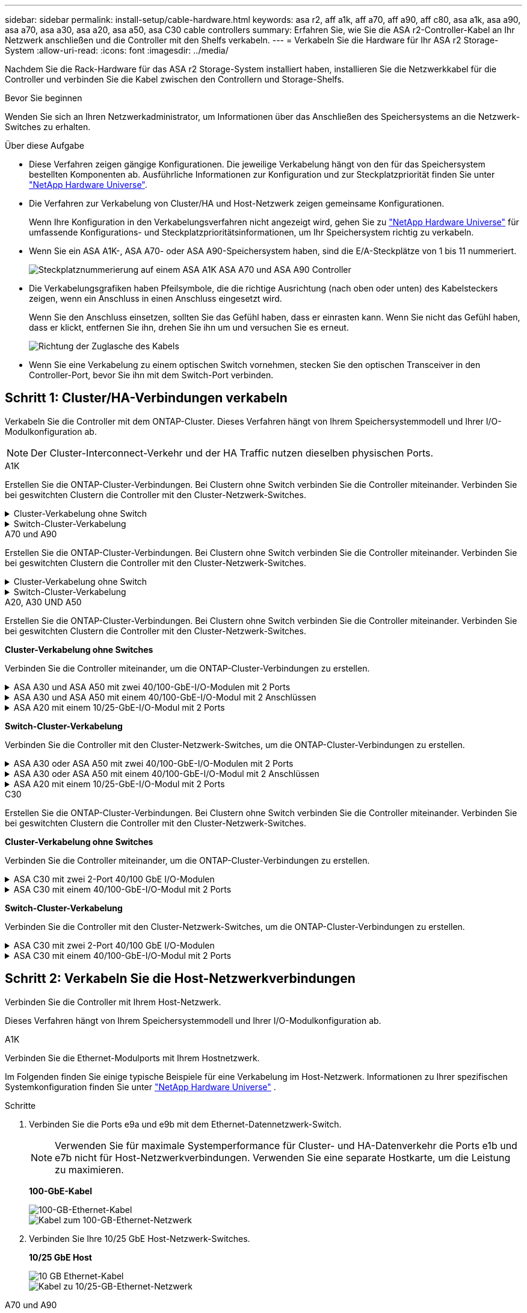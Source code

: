 ---
sidebar: sidebar 
permalink: install-setup/cable-hardware.html 
keywords: asa r2, aff a1k, aff a70, aff a90, aff c80, asa a1k, asa a90, asa a70, asa a30, asa a20, asa a50, asa C30 cable controllers 
summary: Erfahren Sie, wie Sie die ASA r2-Controller-Kabel an Ihr Netzwerk anschließen und die Controller mit den Shelfs verkabeln. 
---
= Verkabeln Sie die Hardware für Ihr ASA r2 Storage-System
:allow-uri-read: 
:icons: font
:imagesdir: ../media/


[role="lead"]
Nachdem Sie die Rack-Hardware für das ASA r2 Storage-System installiert haben, installieren Sie die Netzwerkkabel für die Controller und verbinden Sie die Kabel zwischen den Controllern und Storage-Shelfs.

.Bevor Sie beginnen
Wenden Sie sich an Ihren Netzwerkadministrator, um Informationen über das Anschließen des Speichersystems an die Netzwerk-Switches zu erhalten.

.Über diese Aufgabe
* Diese Verfahren zeigen gängige Konfigurationen. Die jeweilige Verkabelung hängt von den für das Speichersystem bestellten Komponenten ab. Ausführliche Informationen zur Konfiguration und zur Steckplatzpriorität finden Sie unter link:https://hwu.netapp.com["NetApp Hardware Universe"^].
* Die Verfahren zur Verkabelung von Cluster/HA und Host-Netzwerk zeigen gemeinsame Konfigurationen.
+
Wenn Ihre Konfiguration in den Verkabelungsverfahren nicht angezeigt wird, gehen Sie zu link:https://hwu.netapp.com["NetApp Hardware Universe"^] für umfassende Konfigurations- und Steckplatzprioritätsinformationen, um Ihr Speichersystem richtig zu verkabeln.

* Wenn Sie ein ASA A1K-, ASA A70- oder ASA A90-Speichersystem haben, sind die E/A-Steckplätze von 1 bis 11 nummeriert.
+
image::../media/drw_a1K_back_slots_labeled_ieops-2162.svg[Steckplatznummerierung auf einem ASA A1K ASA A70 und ASA A90 Controller]

* Die Verkabelungsgrafiken haben Pfeilsymbole, die die richtige Ausrichtung (nach oben oder unten) des Kabelsteckers zeigen, wenn ein Anschluss in einen Anschluss eingesetzt wird.
+
Wenn Sie den Anschluss einsetzen, sollten Sie das Gefühl haben, dass er einrasten kann. Wenn Sie nicht das Gefühl haben, dass er klickt, entfernen Sie ihn, drehen Sie ihn um und versuchen Sie es erneut.

+
image:../media/drw_cable_pull_tab_direction_ieops-1699.svg["Richtung der Zuglasche des Kabels"]

* Wenn Sie eine Verkabelung zu einem optischen Switch vornehmen, stecken Sie den optischen Transceiver in den Controller-Port, bevor Sie ihn mit dem Switch-Port verbinden.




== Schritt 1: Cluster/HA-Verbindungen verkabeln

Verkabeln Sie die Controller mit dem ONTAP-Cluster. Dieses Verfahren hängt von Ihrem Speichersystemmodell und Ihrer I/O-Modulkonfiguration ab.


NOTE: Der Cluster-Interconnect-Verkehr und der HA Traffic nutzen dieselben physischen Ports.

[role="tabbed-block"]
====
.A1K
--
Erstellen Sie die ONTAP-Cluster-Verbindungen. Bei Clustern ohne Switch verbinden Sie die Controller miteinander. Verbinden Sie bei geswitchten Clustern die Controller mit den Cluster-Netzwerk-Switches.

.Cluster-Verkabelung ohne Switch
[%collapsible]
=====
Verwenden Sie das Cluster/HA-Verbindungskabel, um die Ports e1a mit e1a und die Ports e7a mit e7a zu verbinden.

.Schritte
. Schließen Sie den Port e1a an Controller A an den Port e1a an Controller B. an
. Verbinden Sie Port e7a an Controller A mit Port e1a an Controller B.
+
*Cluster/HA Verbindungskabel*

+
image::../media/oie_cable_25Gb_Ethernet_SFP28_IEOPS-1069.svg[Cluster HA-Kabel]

+
image::../media/drw_a1k_tnsc_cluster_cabling_ieops-1648.svg[Verkabelungsdiagramm für Cluster mit zwei Nodes ohne Switches]



=====
.Switch-Cluster-Verkabelung
[%collapsible]
=====
Verwenden Sie das 100-GbE-Kabel, um die Ports e1a an e1a und die Ports e7a an e7a anzuschließen.


NOTE: Switched-Cluster-Konfigurationen werden ab 9.16.1 unterstützt.

.Schritte
. Verbinden Sie Port e1a an Controller A und Port e1a an Controller B mit Cluster-Netzwerk-Switch A.
. Verbinden Sie Port e7a an Controller A und Port e7a an Controller B mit Cluster-Netzwerk-Switch B.
+
*100-GbE-Kabel*

+
image::../media/oie_cable100_gbe_qsfp28.png[100-GB-Kabel]

+
image::../media/drw_a1k_switched_cluster_cabling_ieops-1652.svg[Verkabeln Sie Cluster-Verbindungen mit dem Cluster-Netzwerk]



=====
--
.A70 und A90
--
Erstellen Sie die ONTAP-Cluster-Verbindungen. Bei Clustern ohne Switch verbinden Sie die Controller miteinander. Verbinden Sie bei geswitchten Clustern die Controller mit den Cluster-Netzwerk-Switches.

.Cluster-Verkabelung ohne Switch
[%collapsible]
=====
Verwenden Sie das Cluster/HA-Verbindungskabel, um die Ports e1a mit e1a und die Ports e7a mit e7a zu verbinden.

.Schritte
. Schließen Sie den Port e1a an Controller A an den Port e1a an Controller B. an
. Verbinden Sie Port e7a an Controller A mit Port e1a an Controller B.
+
*Cluster/HA Verbindungskabel*

+
image::../media/oie_cable_25Gb_Ethernet_SFP28_IEOPS-1069.svg[Cluster HA-Kabel]

+
image::../media/drw_70-90_tnsc_cluster_cabling_ieops-1653.svg[Verkabelungsdiagramm für Cluster mit zwei Nodes ohne Switches]



=====
.Switch-Cluster-Verkabelung
[%collapsible]
=====
Verwenden Sie das 100-GbE-Kabel, um die Ports e1a an e1a und die Ports e7a an e7a anzuschließen.


NOTE: Switched-Cluster-Konfigurationen werden ab 9.16.1 unterstützt.

.Schritte
. Verbinden Sie Port e1a an Controller A und Port e1a an Controller B mit Cluster-Netzwerk-Switch A.
. Verbinden Sie Port e7a an Controller A und Port e7a an Controller B mit Cluster-Netzwerk-Switch B.
+
*100-GbE-Kabel*

+
image::../media/oie_cable100_gbe_qsfp28.png[100-GB-Kabel]

+
image::../media/drw_70-90_switched_cluster_cabling_ieops-1657.svg[Verkabeln Sie Cluster-Verbindungen mit dem Cluster-Netzwerk]



=====
--
.A20, A30 UND A50
--
Erstellen Sie die ONTAP-Cluster-Verbindungen. Bei Clustern ohne Switch verbinden Sie die Controller miteinander. Verbinden Sie bei geswitchten Clustern die Controller mit den Cluster-Netzwerk-Switches.

*Cluster-Verkabelung ohne Switches*

Verbinden Sie die Controller miteinander, um die ONTAP-Cluster-Verbindungen zu erstellen.

.ASA A30 und ASA A50 mit zwei 40/100-GbE-I/O-Modulen mit 2 Ports
[%collapsible]
=====
.Schritte
. Verbinden Sie die Cluster/HA Interconnect-Verbindungen:
+

NOTE: Der Cluster-Interconnect-Verkehr und der HA Traffic nutzen dieselben physischen Ports (auf den I/O-Modulen in den Steckplätzen 2 und 4). Die Ports sind 40/100 GbE.

+
.. Controller A-Port e2a an Controller B-Port e2a anschließen.
.. Verbinden Sie den Controller A-Port e4a mit dem Controller B-Port e4a.
+

NOTE: Die I/O-Modulports e2b und e4b sind nicht verwendet und stehen für die Host-Netzwerk-Konnektivität zur Verfügung.

+
*100 GbE Cluster/HA Interconnect-Kabel*

+
image::../media/oie_cable100_gbe_qsfp28.png[Cluster HA 100-GbE-Kabel]

+
image::../media/drw_isi_a30-50_switchless_2p_100gbe_2card_cabling_ieops-2011.svg[Diagramm der Switch-losen Cluster-Verkabelung bei a30 und a50 mit zwei 100-gbe-io-Modulen]





=====
.ASA A30 und ASA A50 mit einem 40/100-GbE-I/O-Modul mit 2 Anschlüssen
[%collapsible]
=====
.Schritte
. Verbinden Sie die Cluster/HA Interconnect-Verbindungen:
+

NOTE: Der Cluster-Interconnect-Verkehr und der HA-Verkehr teilen sich dieselben physischen Ports (auf dem I/O-Modul in Steckplatz 4). Die Ports sind 40/100 GbE.

+
.. Verbinden Sie den Controller A-Port e4a mit dem Controller B-Port e4a.
.. Verbinden Sie den Controller A-Port e4b mit dem Controller B-Port e4b.
+
*100 GbE Cluster/HA Interconnect-Kabel*

+
image::../media/oie_cable100_gbe_qsfp28.png[Cluster HA 100-GbE-Kabel]

+
image::../media/drw_isi_a30-50_switchless_2p_100gbe_1card_cabling_ieops-1925.svg[Diagramm der Switch-losen Cluster-Verkabelung bei a30 und a50 mit einem 100-gbe-io-Modul]





=====
.ASA A20 mit einem 10/25-GbE-I/O-Modul mit 2 Ports
[%collapsible]
=====
.Schritte
. Verbinden Sie die Cluster/HA Interconnect-Verbindungen:
+

NOTE: Der Cluster-Interconnect-Verkehr und der HA-Verkehr teilen sich dieselben physischen Ports (auf dem I/O-Modul in Steckplatz 4). Die Ports sind 10/25 GbE.

+
.. Verbinden Sie den Controller A-Port e4a mit dem Controller B-Port e4a.
.. Verbinden Sie den Controller A-Port e4b mit dem Controller B-Port e4b.
+
*25 GbE Cluster/HA Interconnect-Kabel*

+
image:../media/oie_cable_sfp_gbe_copper.png["GbE SFP Kupfer Connector, Breite=100px"]

+
image::../media/drw_isi_a20_switchless_2p_25gbe_cabling_ieops-2018.svg[a20-Clusterverkabelungsdiagramm ohne Switch mit einem 25-gbe-io-Modul]





=====
*Switch-Cluster-Verkabelung*

Verbinden Sie die Controller mit den Cluster-Netzwerk-Switches, um die ONTAP-Cluster-Verbindungen zu erstellen.

.ASA A30 oder ASA A50 mit zwei 40/100-GbE-I/O-Modulen mit 2 Ports
[%collapsible]
=====
.Schritte
. Verkabeln der Cluster/HA Interconnect-Verbindungen:
+

NOTE: Der Cluster-Interconnect-Verkehr und der HA Traffic nutzen dieselben physischen Ports (auf den I/O-Modulen in den Steckplätzen 2 und 4). Die Ports sind 40/100 GbE.

+
.. Verbinden Sie Port e4a des Controllers A mit dem Cluster-Netzwerk-Switch A.
.. Verbinden Sie Port e2a von Controller A mit Cluster-Netzwerk-Switch B.
.. Verbinden Sie Port e4a des Controllers B mit dem Cluster-Netzwerk-Switch A.
.. Verbinden Sie Port e2a des Controllers B mit dem Cluster-Netzwerk-Switch B.
+

NOTE: Die I/O-Modulports e2b und e4b sind nicht verwendet und stehen für die Host-Netzwerk-Konnektivität zur Verfügung.

+
*40/100 GbE Cluster/HA Interconnect-Kabel*

+
image::../media/oie_cable100_gbe_qsfp28.png[Cluster HA 40/100-GbE-Kabel]

+
image::../media/drw_isi_a30-50_switched_2p_100gbe_2card_cabling_ieops-2013.svg[Diagramm der Switch-Cluster-Verkabelung bei a30 und a50 mit zwei 100-gbe-io-Modulen]





=====
.ASA A30 oder ASA A50 mit einem 40/100-GbE-I/O-Modul mit 2 Anschlüssen
[%collapsible]
=====
.Schritte
. Verkabeln Sie die Controller mit den Cluster-Netzwerk-Switches:
+

NOTE: Der Cluster-Interconnect-Verkehr und der HA-Verkehr teilen sich dieselben physischen Ports (auf dem I/O-Modul in Steckplatz 4). Die Ports sind 40/100 GbE.

+
.. Verbinden Sie Port e4a des Controllers A mit dem Cluster-Netzwerk-Switch A.
.. Verbinden Sie Port e4b von Controller A mit Cluster-Netzwerk-Switch B.
.. Verbinden Sie Port e4a des Controllers B mit dem Cluster-Netzwerk-Switch A.
.. Verbinden Sie Port e4b des Controllers B mit dem Cluster-Netzwerk-Switch B.
+
*40/100 GbE Cluster/HA Interconnect-Kabel*

+
image::../media/oie_cable100_gbe_qsfp28.png[Cluster HA 40/100-GbE-Kabel]

+
image::../media/drw_isi_a30-50_2p_100gbe_1card_switched_cabling_ieops-1926.svg[Verkabeln Sie Cluster-Verbindungen mit dem Cluster-Netzwerk]





=====
.ASA A20 mit einem 10/25-GbE-I/O-Modul mit 2 Ports
[%collapsible]
=====
. Verkabeln Sie die Controller mit den Cluster-Netzwerk-Switches:
+

NOTE: Der Cluster-Interconnect-Verkehr und der HA-Verkehr teilen sich dieselben physischen Ports (auf dem I/O-Modul in Steckplatz 4). Die Ports sind 10/25 GbE.

+
.. Verbinden Sie Port e4a des Controllers A mit dem Cluster-Netzwerk-Switch A.
.. Verbinden Sie Port e4b von Controller A mit Cluster-Netzwerk-Switch B.
.. Verbinden Sie Port e4a des Controllers B mit dem Cluster-Netzwerk-Switch A.
.. Verbinden Sie Port e4b des Controllers B mit dem Cluster-Netzwerk-Switch B.
+
*10/25 GbE Cluster/HA Interconnect-Kabel*

+
image::../media/oie_cable_sfp_gbe_copper.png[GbE SFP Kupfer Connector]

+
image::../media/drw_isi_a20_switched_2p_25gbe_cabling_ieops-2019.svg[Verkabelungsdiagramm für a20-Switch-Cluster mit einem 25-gbe-io-Modul]





=====
--
.C30
--
Erstellen Sie die ONTAP-Cluster-Verbindungen. Bei Clustern ohne Switch verbinden Sie die Controller miteinander. Verbinden Sie bei geswitchten Clustern die Controller mit den Cluster-Netzwerk-Switches.

*Cluster-Verkabelung ohne Switches*

Verbinden Sie die Controller miteinander, um die ONTAP-Cluster-Verbindungen zu erstellen.

.ASA C30 mit zwei 2-Port 40/100 GbE I/O-Modulen
[%collapsible]
=====
.Schritte
. Verkabeln der Cluster/HA Interconnect-Verbindungen:
+

NOTE: Der Cluster-Interconnect-Verkehr und der HA Traffic nutzen dieselben physischen Ports (auf den I/O-Modulen in den Steckplätzen 2 und 4). Die Ports sind 40/100 GbE.

+
.. Controller A-Port e2a an Controller B-Port e2a anschließen.
.. Verbinden Sie den Controller A-Port e4a mit dem Controller B-Port e4a.
+

NOTE: Die I/O-Modulports e2b und e4b sind nicht verwendet und stehen für die Host-Netzwerk-Konnektivität zur Verfügung.

+
*100 GbE Cluster/HA Interconnect-Kabel*

+
image::../media/oie_cable100_gbe_qsfp28.png[Cluster HA 100-GbE-Kabel]

+
image::../media/drw_isi_a30-50_switchless_2p_100gbe_2card_cabling_ieops-2011.svg[Diagramm der Switch-losen Cluster-Verkabelung bei a30 und a50 mit zwei 100-gbe-io-Modulen]





=====
.ASA C30 mit einem 40/100-GbE-I/O-Modul mit 2 Ports
[%collapsible]
=====
.Schritte
. Verkabeln der Cluster/HA Interconnect-Verbindungen:
+

NOTE: Der Cluster-Interconnect-Verkehr und der HA-Verkehr teilen sich dieselben physischen Ports (auf dem I/O-Modul in Steckplatz 4). Die Ports sind 40/100 GbE.

+
.. Verbinden Sie den Controller A-Port e4a mit dem Controller B-Port e4a.
.. Verbinden Sie den Controller A-Port e4b mit dem Controller B-Port e4b.
+
*100 GbE Cluster/HA Interconnect-Kabel*

+
image::../media/oie_cable100_gbe_qsfp28.png[Cluster HA 100-GbE-Kabel]

+
image::../media/drw_isi_a30-50_switchless_2p_100gbe_1card_cabling_ieops-1925.svg[C30 Switchless-Cluster-Verkabelungsdiagramm mit einem 100-GBit/s-E/A-Modul]





=====
*Switch-Cluster-Verkabelung*

Verbinden Sie die Controller mit den Cluster-Netzwerk-Switches, um die ONTAP-Cluster-Verbindungen zu erstellen.

.ASA C30 mit zwei 2-Port 40/100 GbE I/O-Modulen
[%collapsible]
=====
.Schritte
. Verkabeln der Cluster/HA Interconnect-Verbindungen:
+

NOTE: Der Cluster-Interconnect-Verkehr und der HA Traffic nutzen dieselben physischen Ports (auf den I/O-Modulen in den Steckplätzen 2 und 4). Die Ports sind 40/100 GbE.

+
.. Verbinden Sie Port e4a des Controllers A mit dem Cluster-Netzwerk-Switch A.
.. Verbinden Sie Port e2a von Controller A mit Cluster-Netzwerk-Switch B.
.. Verbinden Sie Port e4a des Controllers B mit dem Cluster-Netzwerk-Switch A.
.. Verbinden Sie Port e2a des Controllers B mit dem Cluster-Netzwerk-Switch B.
+

NOTE: Die I/O-Modulports e2b und e4b sind nicht verwendet und stehen für die Host-Netzwerk-Konnektivität zur Verfügung.

+
*40/100 GbE Cluster/HA Interconnect-Kabel*

+
image::../media/oie_cable100_gbe_qsfp28.png[Cluster HA 40/100-GbE-Kabel]

+
image::../media/drw_isi_a30-50_switched_2p_100gbe_2card_cabling_ieops-2013.svg[C30 Switched Cluster-Verkabelungsdiagramm mit zwei 100-GBit-E/A-Modulen]





=====
.ASA C30 mit einem 40/100-GbE-I/O-Modul mit 2 Ports
[%collapsible]
=====
.Schritte
. Verbinden Sie die Controller mit den Cluster-Netzwerk-Switches:
+

NOTE: Der Cluster-Interconnect-Verkehr und der HA-Verkehr teilen sich dieselben physischen Ports (auf dem I/O-Modul in Steckplatz 4). Die Ports sind 40/100 GbE.

+
.. Verbinden Sie Port e4a des Controllers A mit dem Cluster-Netzwerk-Switch A.
.. Verbinden Sie Port e4b von Controller A mit Cluster-Netzwerk-Switch B.
.. Verbinden Sie Port e4a des Controllers B mit dem Cluster-Netzwerk-Switch A.
.. Verbinden Sie Port e4b des Controllers B mit dem Cluster-Netzwerk-Switch B.
+
*40/100 GbE Cluster/HA Interconnect-Kabel*

+
image::../media/oie_cable100_gbe_qsfp28.png[Cluster HA 40/100-GbE-Kabel]

+
image::../media/drw_isi_a30-50_2p_100gbe_1card_switched_cabling_ieops-1926.svg[Verkabeln Sie Cluster-Verbindungen mit dem Cluster-Netzwerk]





=====
--
====


== Schritt 2: Verkabeln Sie die Host-Netzwerkverbindungen

Verbinden Sie die Controller mit Ihrem Host-Netzwerk.

Dieses Verfahren hängt von Ihrem Speichersystemmodell und Ihrer I/O-Modulkonfiguration ab.

[role="tabbed-block"]
====
.A1K
--
Verbinden Sie die Ethernet-Modulports mit Ihrem Hostnetzwerk.

Im Folgenden finden Sie einige typische Beispiele für eine Verkabelung im Host-Netzwerk. Informationen zu Ihrer spezifischen Systemkonfiguration finden Sie unter link:https://hwu.netapp.com["NetApp Hardware Universe"^] .

.Schritte
. Verbinden Sie die Ports e9a und e9b mit dem Ethernet-Datennetzwerk-Switch.
+

NOTE: Verwenden Sie für maximale Systemperformance für Cluster- und HA-Datenverkehr die Ports e1b und e7b nicht für Host-Netzwerkverbindungen. Verwenden Sie eine separate Hostkarte, um die Leistung zu maximieren.

+
*100-GbE-Kabel*

+
image::../media/oie_cable_sfp_gbe_copper.svg[100-GB-Ethernet-Kabel]

+
image::../media/drw_a1k_network_cabling1_ieops-1649.svg[Kabel zum 100-GB-Ethernet-Netzwerk]

. Verbinden Sie Ihre 10/25 GbE Host-Netzwerk-Switches.
+
*10/25 GbE Host*

+
image::../media/oie_cable_sfp_gbe_copper.svg[10 GB Ethernet-Kabel]

+
image::../media/drw_a1k_network_cabling2_ieops-1650.svg[Kabel zu 10/25-GB-Ethernet-Netzwerk]



--
.A70 und A90
--
Verbinden Sie die Ethernet-Modulports mit Ihrem Hostnetzwerk.

Im Folgenden finden Sie einige typische Beispiele für eine Verkabelung im Host-Netzwerk. Informationen zu Ihrer spezifischen Systemkonfiguration finden Sie unter link:https://hwu.netapp.com["NetApp Hardware Universe"^] .

.Schritte
. Verbinden Sie die Ports e9a und e9b mit dem Ethernet-Datennetzwerk-Switch.
+

NOTE: Verwenden Sie für maximale Systemperformance für Cluster- und HA-Datenverkehr die Ports e1b und e7b nicht für Host-Netzwerkverbindungen. Verwenden Sie eine separate Hostkarte, um die Leistung zu maximieren.

+
*100-GbE-Kabel*

+
image::../media/oie_cable_sfp_gbe_copper.svg[100-GB-Ethernet-Kabel]

+
image::../media/drw_70-90_network_cabling1_ieops-1654.svg[Kabel zum 100-GB-Ethernet-Netzwerk]

. Verbinden Sie Ihre 10/25 GbE Host-Netzwerk-Switches.
+
*4 Ports, 10/25 GbE Host*

+
image::../media/oie_cable_sfp_gbe_copper.svg[10/25-GB-Kabel]

+
image::../media/drw_70-90_network_cabling2_ieops-1655.svg[Kabel zum 100-GB-Ethernet-Netzwerk]



--
.A20, A30 UND A50
--
Verbinden Sie die Ethernet-Modulports oder die Fibre-Channel-Modulports (FC) mit Ihrem Hostnetzwerk.

*Ethernet-Host-Verkabelung*

.ASA A30 und ASA A50 mit zwei 40/100-GbE-I/O-Modulen mit 2 Ports
[%collapsible]
=====
Verbinden Sie an jedem Controller die Ports e2b und e4b mit den Ethernet-Host-Netzwerk-Switches.


NOTE: Die Ports an E/A-Modulen in Steckplatz 2 und 4 sind 40/100 GbE (Host-Konnektivität ist 40/100 GbE).

*40/100-GbE-Kabel*

image::../media/oie_cable_sfp_gbe_copper.png[40/100-GB-Kabel]

image::../media/drw_isi_a30-50_host_2p_40-100gbe_2card_cabling_ieops-2014.svg[Verkabelung zu 40/100-gbe-ethernet-Host-Netzwerk-Switches]

=====
.ASA A20, A30 und A50 mit einem 4-Port 10/25 GbE I/O-Modul
[%collapsible]
=====
Verbinden Sie auf jedem Controller die Ports e2a, e2b, e2c und e2d mit den Ethernet-Host-Netzwerk-Switches.

*10/25-GbE-Kabel*

image:../media/oie_cable_sfp_gbe_copper.png["GbE SFP Kupfer Connector, Breite=100px"]

image::../media/drw_isi_a30-50_host_2p_40-100gbe_1card_cabling_ieops-1923.svg[Verkabelung zu 40/100-gbe-ethernet-Host-Netzwerk-Switches]

=====
*FC-Hostverkabelung*

.ASA A20, A30 und A50 mit einem 4-Port 64 Gb/s FC I/O-Modul
[%collapsible]
=====
Verbinden Sie auf jedem Controller die Ports 1a, 1b, 1c und 1d mit den FC-Host-Netzwerk-Switches.

*64 Gbit/s FC-Kabel*

image:../media/oie_cable_sfp_gbe_copper.png["64-GB-fc-Kabel, Breite=100 px"]

image::../media/drw_isi_a30-50_4p_64gb_fc_1card_cabling_ieops-1924.svg[Verkabelung zu 64 gb fc Host Netzwerk-Switches]

=====
--
.C30
--
Verbinden Sie die Ethernet-Modulports oder die Fibre-Channel-Modulports (FC) mit Ihrem Hostnetzwerk.

*Ethernet-Host-Verkabelung*

.ASA C30 mit zwei 2-Port 40/100 GbE I/O-Modulen
[%collapsible]
=====
.Schritte
. Verbinden Sie an jedem Controller die Ports e2b und e4b mit den Ethernet-Host-Netzwerk-Switches.
+

NOTE: Die Ports an E/A-Modulen in Steckplatz 2 und 4 sind 40/100 GbE (Host-Konnektivität ist 40/100 GbE).

+
*40/100-GbE-Kabel*

+
image::../media/oie_cable_sfp_gbe_copper.png[40/100-GB-Kabel]

+
image::../media/drw_isi_a30-50_host_2p_40-100gbe_2card_cabling_ieops-2014.svg[Verkabelung zu 40/100-gbe-ethernet-Host-Netzwerk-Switches]



=====
.ASA C30 mit einem 10/25-GbE-I/O-Modul mit 4 Ports
[%collapsible]
=====
.Schritte
. Verkabeln Sie bei jedem Controller die Ports e2a, e2b, e2c und e2d mit den Ethernet-Host-Netzwerk-Switches.
+
*10/25-GbE-Kabel*

+
image:../media/oie_cable_sfp_gbe_copper.png["GbE SFP Kupfer Connector, Breite=100px"]

+
image::../media/drw_isi_a30-50_host_2p_40-100gbe_1card_cabling_ieops-1923.svg[Verkabelung zu 40/100-gbe-ethernet-Host-Netzwerk-Switches]



=====
.ASA C30 mit einem 4-Port 64 Gb/s FC I/O-Modul
[%collapsible]
=====
.Schritte
. Verkabeln Sie an jedem Controller die Ports 1a, 1b, 1c und 1d mit den FC-Host-Netzwerk-Switches.
+
*64 Gbit/s FC-Kabel*

+
image:../media/oie_cable_sfp_gbe_copper.png["64-GB-fc-Kabel, Breite=100 px"]

+
image::../media/drw_isi_a30-50_4p_64gb_fc_1card_cabling_ieops-1924.svg[Verkabelung zu 64 gb fc Host Netzwerk-Switches]



=====
--
====


== Schritt 3: Verkabelung der Management-Netzwerkverbindungen

Verbinden Sie die Controller mit dem Managementnetzwerk.

Informationen zum Anschließen des Speichersystems an die Management-Netzwerk-Switches erhalten Sie von Ihrem Netzwerkadministrator.

[role="tabbed-block"]
====
.A1K
--
Verwenden Sie die 1000BASE-T RJ-45-Kabel, um die Management-Ports (Schraubenschlüssel) an den einzelnen Controllern mit den Managementnetzwerk-Switches zu verbinden.

image::../media/oie_cable_rj45.svg[RJ-45-Kabel]

* 1000BASE-T RJ-45 KABEL*

image::../media/drw_a1k_management_connection_ieops-1651.svg[Stellen Sie eine Verbindung mit dem Managementnetzwerk her]


IMPORTANT: Stecken Sie die Netzkabel noch nicht ein.

--
.A70 und A90
--
Verwenden Sie die 1000BASE-T RJ-45-Kabel, um die Management-Ports (Schraubenschlüssel) an den einzelnen Controllern mit den Managementnetzwerk-Switches zu verbinden.

image::../media/oie_cable_rj45.svg[RJ45-Kabel]

* 1000BASE-T RJ-45 KABEL*

image::../media/drw_70-90_management_connection_ieops-1656.svg[Stellen Sie eine Verbindung mit dem Managementnetzwerk her]


IMPORTANT: Stecken Sie die Netzkabel noch nicht ein.

--
.A20, A30 UND A50
--
Verbinden Sie die Management-Ports (Schraubenschlüssel) an den einzelnen Controllern mit den Managementnetzwerk-Switches.

* 1000BASE-T RJ-45 KABEL*

image::../media/oie_cable_rj45.png[RJ-45-Kabel]

image::../media/drw_isi_g_wrench_cabling_ieops-1928.svg[Stellen Sie eine Verbindung mit dem Managementnetzwerk her]


IMPORTANT: Stecken Sie die Netzkabel noch nicht ein.

--
.C30
--
Verbinden Sie die Management-Ports (Schraubenschlüssel) an den einzelnen Controllern mit den Managementnetzwerk-Switches.

* 1000BASE-T RJ-45 KABEL*

image::../media/oie_cable_rj45.png[RJ-45-Kabel]

image::../media/drw_isi_g_wrench_cabling_ieops-1928.svg[Stellen Sie eine Verbindung mit dem Managementnetzwerk her]


IMPORTANT: Stecken Sie die Netzkabel noch nicht ein.

--
====


== Schritt 4: Verkabeln Sie die Shelf-Verbindungen

Die folgenden Verkabelungsverfahren zeigen, wie Sie Ihre Controller mit einem Storage Shelf verbinden.

Die maximale Anzahl der unterstützten Einschübe für Ihr Speichersystem und alle Verkabelungsoptionen, wie link:https://hwu.netapp.com["NetApp Hardware Universe"^]z. B. optische und Switch-Attached, finden Sie unter .

[role="tabbed-block"]
====
.A1K
--
Die AFF A1K Speichersysteme unterstützen NS224-Shelves mit dem Modul NSM100 oder NSM100B. Die Hauptunterschiede zwischen den Modulen sind:

* NSM100-Regalmodule verwenden die integrierten Ports e0a und e0b.
* NSM100B-Shelf-Module verwenden die Ports e1a und e1b in Steckplatz 1.


Das folgende Verkabelungsbeispiel zeigt NSM100-Module in den NS224-Schränken, wenn auf die Anschlüsse der Regalmodule verwiesen wird.

Wählen Sie eine der folgenden Verkabelungsoptionen, die Ihrem Setup entsprechen.

.Option 1: Ein NS224 Storage-Shelf
[%collapsible]
=====
Verbinden Sie jeden Controller mit den NSM-Modulen im NS224-Shelf. Die Grafik zeigt die Verkabelung von den einzelnen Controllern: Die Verkabelung von Controller A wird blau und die Verkabelung von Controller B gelb dargestellt.

.Schritte
. Verbinden Sie auf Controller A die folgenden Ports:
+
.. Verbinden Sie Port e11a mit NSM A Port e0a.
.. Verbinden Sie Port e11b mit Port NSM B Port e0b.
+
image:../media/drw_a1k_1shelf_cabling_a_ieops-1703.svg["Controller A e11a und e11b zu einem einzelnen NS224 Shelf"]



. Verbinden Sie an Controller B die folgenden Ports:
+
.. Verbinden Sie Port e11a mit NSM B Port e0a.
.. Verbinden Sie Port e11b mit NSM A Port e0b.
+
image:../media/drw_a1k_1shelf_cabling_b_ieops-1704.svg["Verbinden Sie die Controller B-Ports e11a und e11b mit einem einzelnen NS224-Regal"]





=====
.Option 2: Zwei NS224 Storage-Shelfs
[%collapsible]
=====
Verbinden Sie jeden Controller mit den NSM-Modulen beider NS224-Shelfs. Die Grafik zeigt die Verkabelung von den einzelnen Controllern: Die Verkabelung von Controller A wird blau und die Verkabelung von Controller B gelb dargestellt.

.Schritte
. Verbinden Sie auf Controller A die folgenden Ports:
+
.. Verbinden Sie Port e11a mit Shelf 1 NSM A Port e0a.
.. Verbinden Sie den Port e11b mit dem Shelf 2 NSM B-Port e0b.
.. Verbinden Sie Port e10a mit Shelf 2 NSM A Port E0a.
.. Verbinden Sie Port e10b mit Shelf 1 NSM A Port e0b.
+
image:../media/drw_a1k_2shelf_cabling_a_ieops-1705.svg["Controller-zu-Shelf-Verbindungen für Controller A"]



. Verbinden Sie an Controller B die folgenden Ports:
+
.. Verbinden Sie Port e11a mit Shelf 1 NSM B Port e0a.
.. Verbinden Sie Port e11b mit Shelf 2 NSM A Port e0b.
.. Verbinden Sie Port e10a mit Shelf 2 NSM B Port e0a.
.. Verbinden Sie Port e10b mit Shelf 1 NSM A Port e0b.
+
image:../media/drw_a1k_2shelf_cabling_b_ieops-1706.svg["Controller-zu-Shelf-Verbindungen für Controller B"]





=====
--
.A70 und A90
--
Die Speichersysteme AFF A70 und 90 unterstützen NS224-Shelves mit dem Modul NSM100 oder NSM100B. Die Hauptunterschiede zwischen den Modulen sind:

* NSM100-Regalmodule verwenden die integrierten Ports e0a und e0b.
* NSM100B-Shelf-Module verwenden die Ports e1a und e1b in Steckplatz 1.


Das folgende Verkabelungsbeispiel zeigt NSM100-Module in den NS224-Schränken, wenn auf die Anschlüsse der Regalmodule verwiesen wird.

Wählen Sie eine der folgenden Verkabelungsoptionen, die Ihrem Setup entsprechen.

.Option 1: Ein NS224 Storage-Shelf
[%collapsible]
=====
Verbinden Sie jeden Controller mit den NSM-Modulen im NS224-Shelf. Die Grafik zeigt die Verkabelung von den einzelnen Controllern: Die Verkabelung von Controller A wird blau und die Verkabelung von Controller B gelb dargestellt.

*100 GbE QSFP28 Kupferkabel*

image::../media/oie_cable100_gbe_qsfp28.svg[100-GbE-QSFP28-Kupferkabel]

.Schritte
. Verbinden Sie den Controller A-Port e11a mit dem NSM A-Port e0a.
. Verbinden Sie den Controller A-Port e11b mit dem Port NSM B Port e0b.
+
image:../media/drw_a70-90_1shelf_cabling_a_ieops-1731.svg["Controller A e11a und e11b zu einem einzelnen NS224 Shelf"]

. Verbinden Sie den Port e11a von Controller B mit dem Port e0a von NSM B.
. Verbinden Sie den Port e11b des Controllers B mit dem Port e0b des NSM A.
+
image:../media/drw_a70-90_1shelf_cabling_b_ieops-1732.svg["Controller B e11a und e11b zu einem einzelnen NS224 Shelf"]



=====
.Option 2: Zwei NS224 Storage-Shelfs
[%collapsible]
=====
Verbinden Sie jeden Controller mit den NSM-Modulen beider NS224-Shelfs. Die Grafik zeigt die Verkabelung von den einzelnen Controllern: Die Verkabelung von Controller A wird blau und die Verkabelung von Controller B gelb dargestellt.

*100 GbE QSFP28 Kupferkabel*

image::../media/oie_cable100_gbe_qsfp28.svg[100-GbE-QSFP28-Kupferkabel]

.Schritte
. Verbinden Sie auf Controller A die folgenden Ports:
+
.. Verbinden Sie Port e11a mit Shelf 1, NSM A Port e0a.
.. Verbinden Sie den Port e11b mit Shelf 2, den NSM B Port e0b.
.. Verbinden Sie Port e8a mit Shelf 2, NSM A Port e0a.
.. Verbinden Sie Port e8b mit Shelf 1, NSM B Port e0b.
+
image:../media/drw_a70-90_2shelf_cabling_a_ieops-1733.svg["Controller-zu-Shelf-Verbindungen für Controller A"]



. Verbinden Sie an Controller B die folgenden Ports:
+
.. Verbinden Sie Port e11a mit Shelf 1, NSM B Port e0a.
.. Verbinden Sie Port e11b mit Shelf 2, NSM A Port e0b.
.. Verbinden Sie Port e8a mit Shelf 2, NSM B Port e0a.
.. Verbinden Sie Port e8b mit Shelf 1, NSM A Port e0b.
+
image:../media/drw_a70-90_2shelf_cabling_b_ieops-1734.svg["Controller-zu-Shelf-Verbindungen für Controller B"]





=====
--
.A20, A30 UND A50
--
Die Verkabelung des NS224-Regals zeigt NSM100B-Module anstelle von NSM100-Modulen. Die Verkabelung ist unabhängig vom Typ der verwendeten NSM-Module gleich, lediglich die Portnamen unterscheiden sich:

* NSM100B-Module verwenden die Ports e1a und e1b auf einem E/A-Modul in Steckplatz 1.
* NSM100-Module verwenden integrierte (Onboard-)Ports e0a und e0b.


Sie verkabeln jeden Controller mit jedem NSM-Modul im NS224-Regal mithilfe der Speicherkabel, die mit Ihrem Speichersystem geliefert wurden. Dabei kann es sich um den folgenden Kabeltyp handeln:

*100 GbE QSFP28 Kupferkabel*

image::../media/oie_cable100_gbe_qsfp28.png[100-GbE-QSFP28-Kupferkabel]

Die Grafik zeigt die Verkabelung von Controller A blau und Controller B gelb.

.Schritte
. Controller A mit dem Shelf verbinden:
+
.. Verbinden Sie den Controller A-Port e3a mit dem NSM A-Port e1a.
.. Den Controller A-Port e3b mit dem NSM B-Port e1b verbinden.
+
image:../media/drw_isi_g_1_ns224_controller_a_cabling_ieops-1945.svg["Controller A-Ports e3a und e3b sind mit einem NS224-Shelf verbunden"]



. Controller B mit dem Shelf verbinden:
+
.. Verbinden Sie den Port e3a von Controller B mit dem Port e1a von NSM B.
.. Verbinden Sie den Port e3b des Controllers B mit dem Port e1b des NSM A.
+
image:../media/drw_isi_g_1_ns224_controller_b_cabling_ieops-1946.svg["Controller B-Ports e3a und e3b, verkabelt mit einem NS224-Shelf"]





--
.C30
--
Die Verkabelung des NS224-Regals zeigt NSM100B-Module anstelle von NSM100-Modulen. Die Verkabelung ist unabhängig vom Typ der verwendeten NSM-Module gleich, lediglich die Portnamen unterscheiden sich:

* NSM100B-Module verwenden die Ports e1a und e1b auf einem E/A-Modul in Steckplatz 1.
* NSM100-Module verwenden integrierte (Onboard-)Ports e0a und e0b.


Sie verkabeln jeden Controller mit jedem NSM-Modul im NS224-Regal mithilfe der Speicherkabel, die mit Ihrem Speichersystem geliefert wurden. Dabei kann es sich um den folgenden Kabeltyp handeln:

*100 GbE QSFP28 Kupferkabel*

image::../media/oie_cable100_gbe_qsfp28.png[100-GbE-QSFP28-Kupferkabel]

Die Grafik zeigt die Verkabelung von Controller A blau und Controller B gelb.

.Schritte
. Controller A mit dem Shelf verbinden:
+
.. Verbinden Sie den Controller A-Port e3a mit dem NSM A-Port e1a.
.. Den Controller A-Port e3b mit dem NSM B-Port e1b verbinden.
+
image:../media/drw_isi_g_1_ns224_controller_a_cabling_ieops-1945.svg["Controller A-Ports e3a und e3b sind mit einem NS224-Shelf verbunden"]



. Controller B mit dem Shelf verbinden:
+
.. Verbinden Sie den Port e3a von Controller B mit dem Port e1a von NSM B.
.. Verbinden Sie den Port e3b des Controllers B mit dem Port e1b des NSM A.
+
image:../media/drw_isi_g_1_ns224_controller_b_cabling_ieops-1946.svg["Controller B-Ports e3a und e3b, verkabelt mit einem NS224-Shelf"]





--
====
.Was kommt als Nächstes?
Nachdem Sie die Speicher-Controller mit Ihrem Netzwerk verbunden und dann die Controller mit Ihren Speicher-Shelfs verbunden haben, Sie link:power-on-hardware.html["Schalten Sie das ASA r2-Speichersystem ein"].
